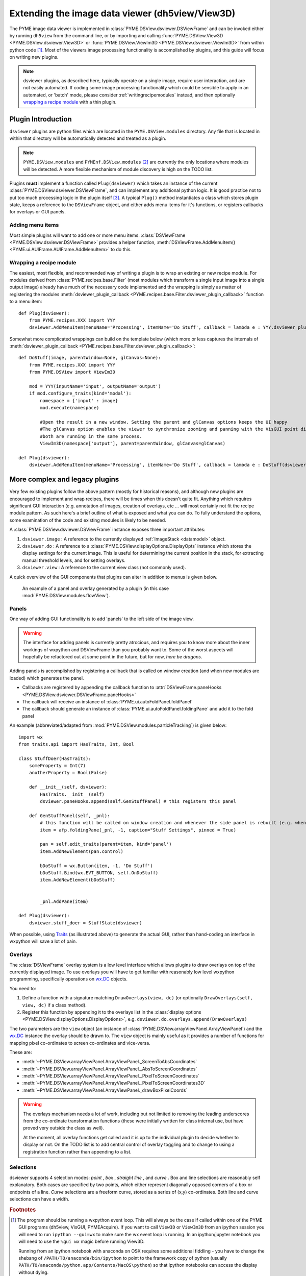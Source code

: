 .. _extendingdsviewer:

Extending the image data viewer (dh5view/View3D)
************************************************


The PYME image data viewer is implemented in :class:`PYME.DSView.dsviewer.DSViewFrame` and can be invoked either by running ``dh5view``
from the command line, or by importing and calling :func:`PYME.DSView.View3D <PYME.DSView.dsviewer.View3D>` or
:func:`PYME.DSView.ViewIm3D <PYME.DSView.dsviewer.ViewIm3D>` from within
python code [#needwx]_. Most of the viewers image processing functionality is accomplished by plugins, and this guide
will focus on writing new plugins.

.. note::

    dsviewer plugins, as described here, typically operate on a single image, require user interaction, and are not
    easily automated. If coding some image processing functionality which could be sensible to apply in an automated, or
    'batch' mode, please consider :ref:`writingrecipemodules` instead, and then optionally `wrapping a recipe module`_
    with a thin plugin.

Plugin Introduction
===================

``dsviewer`` plugins are python files which are located in the ``PYME.DSView.modules`` directory. Any file that
is located in within that directory will be automatically detected and treated as a plugin.

.. note::

    ``PYME.DSView.modules`` and ``PYMEnf.DSView.modules`` [#pymenf]_ are currently the only locations where modules will be detected.
    A more flexible mechanism of module discovery is high on the TODO list.

Plugins **must** implement a function called ``Plug(dsviewer)`` which takes an instance of the current
:class:`PYME.DSView.dsviewer.DSViewFrame`, and can implement any additional python logic. It is good practice not to put
too much processing logic in the plugin itself [#pluginmvc]_. A typical ``Plug()`` method instantiates a class which stores
plugin state, keeps a reference to the ``DSViewFrame`` object, and either adds menu items for it's functions, or registers
callbacks for overlays or GUI panels.

Adding menu items
-----------------

Most simple plugins will want to add one or more menu items. :class:`DSViewFrame <PYME.DSView.dsviewer.DSViewFrame>` provides a
helper function, :meth:`DSViewFrame.AddMenuItem() <PYME.ui.AUIFrame.AUIFrame.AddMenuItem>` to do this.

Wrapping a recipe module
------------------------

The easiest, most flexible, and recommended way of writing a plugin is to wrap an existing or new recipe module. For
modules derived from :class:`PYME.recipes.base.Filter` (most modules which transform a single input image into a single
output image) already have much of the necessary code implemented and the wrapping is simply as matter of registering
the modules :meth:`dsviewer_plugin_callback <PYME.recipes.base.Filter.dsviewer_plugin_callback>` function to a menu
item: ::

    def Plug(dsviewer):
        from PYME.recipes.XXX import YYY
        dsviewer.AddMenuItem(menuName='Processing', itemName='Do Stuff', callback = lambda e : YYY.dsviewer_plugin_callback(dsviewer))


Somewhat more complicated wrappings can build on the template below (which more or less captures the internals of
:meth:`dsviewer_plugin_callback <PYME.recipes.base.Filter.dsviewer_plugin_callback>`: ::

    def DoStuff(image, parentWindow=None, glCanvas=None):
        from PYME.recipes.XXX import YYY
        from PYME.DSView import ViewIm3D

        mod = YYY(inputName='input', outputName='output')
        if mod.configure_traits(kind='modal'):
            namespace = {'input' : image}
            mod.execute(namespace)

            #Open the result in a new window. Setting the parent and glCanvas options keeps the UI happy
            #The glCanvas option enables the viewer to synchronize zooming and panning with the VisGUI point display if
            #both are running in the same process.
            ViewIm3D(namespace['output'], parent=parentWindow, glCanvas=glCanvas)

    def Plug(dsviewer):
        dsviewer.AddMenuItem(menuName='Processing', itemName='Do Stuff', callback = lambda e : DoStuff(dsviewer.image, dsviewer, dsviewer.visgui))




More complex and legacy plugins
===============================

Very few existing plugins follow the above pattern (mostly for historical reasons), and although new plugins are
encouraged to implement and wrap recipes, there will be times when this doesn't quite fit. Anything which requires
significant GUI interaction (e.g. annotation of images, creation of overlays, etc ... will most certainly not fit the
recipe module pattern. As such here's a brief outline of what is exposed and what you can do. To fully understand the
options, some examination of the code and existing modules is likely to be needed.

A :class:`PYME.DSView.dsviewer.DSViewFrame` instance exposes three important
attributes:

#. ``dsviewer.image`` : A reference to the currently displayed :ref:`ImageStack <datamodel>` object.
#. ``dsviewer.do`` : A reference to a :class:`PYME.DSView.displayOptions.DisplayOpts` instance which stores the display
   settings for the current image. This is useful for determining the current position in the stack, for extracting
   manual threshold levels, and for setting overlays.
#. ``dsviewer.view`` : A reference to the current view class (not commonly used).

A quick overview of the GUI components that plugins can alter in addition to menus is given below.

.. figure:: images/overlay_and_panel.png

    An example of a panel and overlay generated by a plugin (in this case :mod:`PYME.DSView.modules.flowView`).


Panels
------

One way of adding GUI functionality is to add 'panels' to the left side of the image view.

.. warning::

    The interface for adding panels is currently pretty atrocious, and requires you to know more about the inner workings
    of wxpython and DSViewFrame than you probably want to. Some of the worst aspects will hopefully be refactored out at some point in the
    future, but for now, *here be dragons*.

Adding panels is accomplished by registering a callback that is called on window creation (and when new modules are loaded)
which generates the panel.

* Callbacks are registered by appending the callback function to :attr:`DSViewFrame.paneHooks <PYME.DSView.dsviewer.DSViewFrame.paneHooks>`
* The callback will receive an instance of :class:`PYME.ui.autoFoldPanel.foldPanel`
* The callback should generate an instance of :class:`PYME.ui.autoFoldPanel.foldingPane` and add it to the fold panel

An example (abbreviated/adapted from :mod:`PYME.DSView.modules.particleTracking`) is given below: ::

    import wx
    from traits.api import HasTraits, Int, Bool

    class StuffDoer(HasTraits):
        someProperty = Int(7)
        anotherProperty = Bool(False)

        def __init__(self, dsviewer):
            HasTraits.__init__(self)
            dsviewer.paneHooks.append(self.GenStuffPanel) # this registers this panel

        def GenStuffPanel(self, _pnl):
            # this function will be called on window creation and whenever the side panel is rebuilt (e.g. when a new module is loaded)
            item = afp.foldingPane(_pnl, -1, caption="Stuff Settings", pinned = True)

            pan = self.edit_traits(parent=item, kind='panel')
            item.AddNewElement(pan.control)

            bDoStuff = wx.Button(item, -1, 'Do Stuff')
            bDoStuff.Bind(wx.EVT_BUTTON, self.OnDoStuff)
            item.AddNewElement(bDoStuff)


            _pnl.AddPane(item)

    def Plug(dsviewer):
        dsviewer.stuff_doer = StuffState(dsviewer)

When possible, using `Traits <http://code.enthought.com/projects/traits/documentation.php>`_ (as illustrated above) to generate the actual GUI, rather than hand-coding an interface in
wxpython will save a lot of pain.

Overlays
--------

The :class:`DSViewFrame` overlay system is a low level interface which allows plugins to draw overlays on top of the
currently displayed image. To use overlays you will have to get familiar with reasonably low level wxpython programming,
specifically operations on `wx.DC <https://wxpython.org/Phoenix/docs/html/wx.DC.html>`_ objects.

You need to:

#. Define a function with a signature matching ``DrawOverlays(view, dc)`` (or optionally ``DrawOverlays(self, view, dc)``
   if a class method).
#. Register this function by appending it to the overlays list in the
   :class:`display options <PYME.DSView.displayOptions.DisplayOptions>`, e.g. ``dsviewer.do.overlays.append(DrawOverlays)``

The two parameters are the ``view`` object (an instance of :class:`PYME.DSView.arrayViewPanel.ArrayViewPanel`) and the
`wx.DC <https://wxpython.org/Phoenix/docs/html/wx.DC.html>`_ instance the overlay should be drawn to. The ``view``
object is mainly useful as it provides a number of functions for mapping pixel co-ordinates to screen co-ordinates and
vice-versa.

These are:

* :meth:`~PYME.DSView.arrayViewPanel.ArrayViewPanel._ScreenToAbsCoordinates`
* :meth:`~PYME.DSView.arrayViewPanel.ArrayViewPanel._AbsToScreenCoordinates`
* :meth:`~PYME.DSView.arrayViewPanel.ArrayViewPanel._PixelToScreenCoordinates`
* :meth:`~PYME.DSView.arrayViewPanel.ArrayViewPanel._PixelToScreenCoordinates3D`
* :meth:`~PYME.DSView.arrayViewPanel.ArrayViewPanel._drawBoxPixelCoords`

.. warning::

    The overlays mechanism needs a lot of work, including but not limited to removing the leading underscores from the
    co-ordinate transformation functions (these were initially written for class internal use, but have proved very
    outside the class as well).

    At the moment, all overlay functions get called and it is up to the individual plugin to decide whether to display
    or not. On the TODO list is to add central control of overlay toggling and to change to using a
    registration function rather than appending to a list.



Selections
----------

dsviewer supports 4 selection modes: *point* |point|, *box* |box|, *straight line* |line|, and *curve* |squiggle|. Box and line selections are reasonably self
explanatory. Both cases are specified by two points, which either represent diagonally opposed corners of a box or
endpoints of a line. *Curve* selections are a freeform curve, stored as a series of (x,y) co-ordinates. Both line and
curve selections can have a width.

.. todo::

    expand this description.

.. rubric:: Footnotes

.. [#needwx] The program should be running a wxpython event loop. This will always be the case if called within one of
    the PYME GUI programs (dh5view, VisGUI, PYMEAcquire). If you want to call ``View3D`` or ``ViewIm3D`` from an ipython
    session you will need to run ``ipython --gui=wx`` to make sure the wx event loop is running. In an ipython/jupyter
    notebook you will need to use the ``%gui wx`` magic before running View3D.

    Running from an ipython notebook with anaconda on OSX requires some additional fiddling - you have to change
    the shebang of ``/PATH/TO/anaconda/bin/ipython`` to point to the framework copy of python (usually
    ``PATH/TO/anaconda/python.app/Contents/MacOS\python``) so that ipython notebooks can access the display without dying.


.. [#pymenf] PYMEnf is a module which is used internally within the Baddeley and Soeller groups and contains code that we
    cannot distribute due to licensing restrictions, contains sensitive information, or for some other reason is not
    ready for public release.

.. [#pluginmvc] Although the model-view-controller pattern is poorly followed in the majority of PYME code, it is
    useful to think of plugins existing at the controller level - providing the interface between image processing
    routines and libraries and the view code. That said, a lot of existing plugin code includes both GUI and program logic.


.. |point| image:: ../PYME/resources/icons/crosshairs.png

.. |box| image:: ../PYME/resources/icons/rect_select.png

.. |line| image:: ../PYME/resources/icons/line_select.png

.. |squiggle| image:: ../PYME/resources/icons/squiggle_select.png